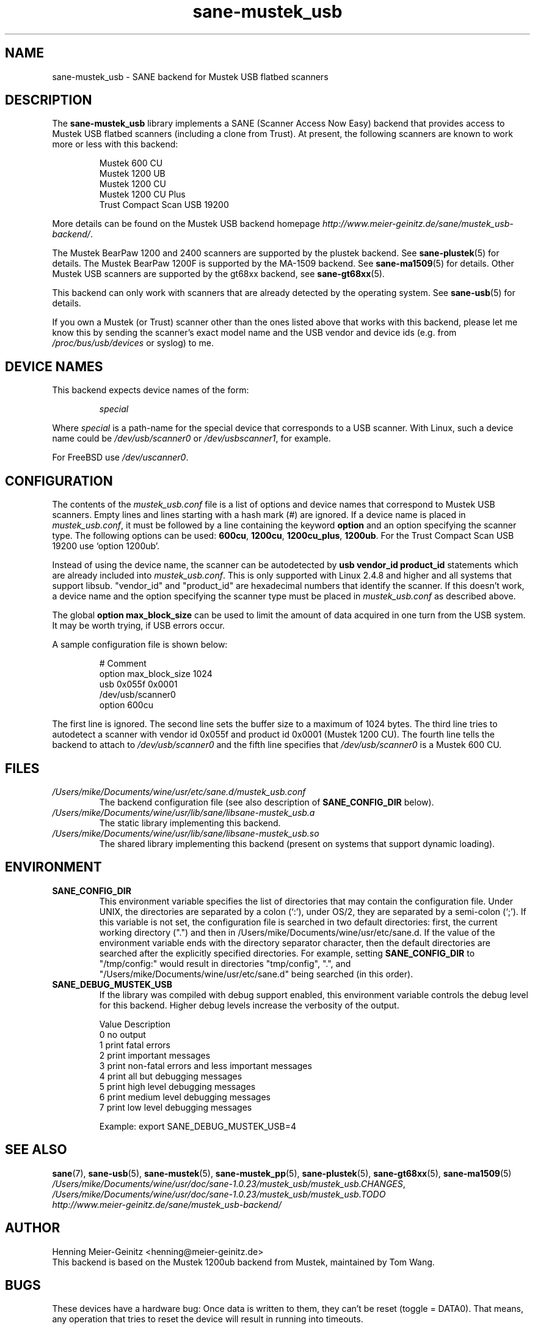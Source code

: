 .TH sane\-mustek_usb 5 "13 Jul 2008" "" "SANE Scanner Access Now Easy"
.IX sane\-mustek_usb
.SH NAME
sane\-mustek_usb \- SANE backend for Mustek USB flatbed scanners
.SH DESCRIPTION
The
.B sane\-mustek_usb
library implements a SANE (Scanner Access Now Easy) backend that provides
access to Mustek USB flatbed scanners (including a clone from Trust).  At
present, the following scanners are known to work more or less with this
backend:
.PP
.RS
Mustek 600 CU
.br
Mustek 1200 UB
.br
Mustek 1200 CU
.br
Mustek 1200 CU Plus
.br
Trust Compact Scan USB 19200
.br
.RE
.PP
More details can be found on the Mustek USB backend homepage 
.IR http://www.meier\-geinitz.de/sane/mustek_usb\-backend/ .
.PP
The Mustek BearPaw 1200 and 2400 scanners are supported by the plustek
backend. See 
.BR sane\-plustek (5)
for details. The Mustek BearPaw 1200F is supported by the MA-1509 backend. See
.BR sane\-ma1509 (5)
for details. Other Mustek USB scanners are supported by the gt68xx backend,
see
.BR sane\-gt68xx (5).
.PP
This backend can only work with scanners that are already detected by the
operating system. See 
.BR sane\-usb (5)
for details.
.PP
If you own a Mustek (or Trust) scanner other than the ones listed above that
works with this backend, please let me know this by sending the scanner's
exact model name and the USB vendor and device ids (e.g. from
.I /proc/bus/usb/devices
or syslog) to me.

.SH "DEVICE NAMES"
This backend expects device names of the form:
.PP
.RS
.I special
.RE
.PP
Where
.I special
is a path-name for the special device that corresponds to a USB scanner.
With Linux, such a device name could be
.I /dev/usb/scanner0
or
.IR /dev/usbscanner1 ,
for example.
.PP
For FreeBSD use
.IR /dev/uscanner0 .

.SH CONFIGURATION
The contents of the
.I mustek_usb.conf
file is a list of options and device names that correspond to Mustek
USB scanners.  Empty lines and lines starting with a hash mark (#) are
ignored. If a device name is placed in 
.IR mustek_usb.conf ,
it must be followed by a line containing the keyword
.B option
and an option specifying the scanner type. The following options can be used:
.BR 600cu ,
.BR 1200cu ,
.BR 1200cu_plus ,
.BR 1200ub .
For the Trust Compact Scan USB 19200 use `option 1200ub'.
.PP
Instead of using the device name, the scanner can be autodetected by 
.B "usb vendor_id product_id"
statements which are already included into
.IR mustek_usb.conf .
This is only supported with Linux 2.4.8 and higher and all systems that
support libsub. "vendor_id" and "product_id" are hexadecimal numbers that
identify the scanner. If this doesn't work, a device name and the option
specifying the scanner type must be placed in
.I mustek_usb.conf 
as described above.
.PP
The global
.B option max_block_size
can be used to limit the amount of data acquired in one turn from the USB
system. It may be worth trying, if USB errors occur.
.PP
A sample configuration file is shown below:
.PP
.RS
# Comment
.br
option max_block_size 1024
.br
usb 0x055f 0x0001
.br
/dev/usb/scanner0
.br
option 600cu
.RE
.PP
The first line is ignored. The second line sets the buffer size to a maximum of
1024 bytes.  The third line tries to autodetect a scanner with vendor id 0x055f
and product id 0x0001 (Mustek 1200 CU). The fourth line tells the backend to
attach to 
.I /dev/usb/scanner0
and the fifth line specifies that
.I /dev/usb/scanner0
is a Mustek 600 CU.
.SH FILES
.TP
.I /Users/mike/Documents/wine/usr/etc/sane.d/mustek_usb.conf
The backend configuration file (see also description of
.B SANE_CONFIG_DIR
below).
.TP
.I /Users/mike/Documents/wine/usr/lib/sane/libsane\-mustek_usb.a
The static library implementing this backend.
.TP
.I /Users/mike/Documents/wine/usr/lib/sane/libsane\-mustek_usb.so
The shared library implementing this backend (present on systems that
support dynamic loading).
.SH ENVIRONMENT
.TP
.B SANE_CONFIG_DIR
This environment variable specifies the list of directories that may
contain the configuration file.  Under UNIX, the directories are
separated by a colon (`:'), under OS/2, they are separated by a
semi-colon (`;').  If this variable is not set, the configuration file
is searched in two default directories: first, the current working
directory (".") and then in /Users/mike/Documents/wine/usr/etc/sane.d.  If the value of the
environment variable ends with the directory separator character, then
the default directories are searched after the explicitly specified
directories.  For example, setting
.B SANE_CONFIG_DIR
to "/tmp/config:" would result in directories "tmp/config", ".", and
"/Users/mike/Documents/wine/usr/etc/sane.d" being searched (in this order).
.TP
.B SANE_DEBUG_MUSTEK_USB
If the library was compiled with debug support enabled, this
environment variable controls the debug level for this backend.  Higher
debug levels increase the verbosity of the output. 

.ft CR
.nf
Value  Description
0      no output
1      print fatal errors
2      print important messages
3      print non-fatal errors and less important messages
4      print all but debugging messages
5      print high level debugging messages
6      print medium level debugging messages
7      print low level debugging messages
.fi
.ft R

Example: 
export SANE_DEBUG_MUSTEK_USB=4

.SH "SEE ALSO"
.BR sane (7),
.BR sane\-usb (5),
.BR sane\-mustek (5),
.BR sane\-mustek_pp (5),
.BR sane\-plustek (5),
.BR sane\-gt68xx (5),
.BR sane\-ma1509 (5)
.br
.IR /Users/mike/Documents/wine/usr/doc/sane-1.0.23/mustek_usb/mustek_usb.CHANGES ,
.I /Users/mike/Documents/wine/usr/doc/sane-1.0.23/mustek_usb/mustek_usb.TODO
.br
.I http://www.meier\-geinitz.de/sane/mustek_usb\-backend/

.SH AUTHOR
Henning Meier-Geinitz <henning@meier\-geinitz.de>
.br
This backend is based on the Mustek 1200ub backend from Mustek, maintained by
Tom Wang.

.SH BUGS
These devices have a hardware bug: Once data is written to them, they can't be
reset (toggle = DATA0). That means, any operation that tries to reset the
device will result in running into timeouts.

In earlier versions this backend failed when it was loaded the second time in
some configurations. The only choice was to replug the scanner in this case. The
backend uses a workaround for that bug now but it's only tested on
Linux. Reports for other operating systems are appreciated.

.PP
More detailed bug information is available at the Mustek backend homepage
.IR http://www.meier\-geinitz.de/sane/mustek_usb\-backend/ .
